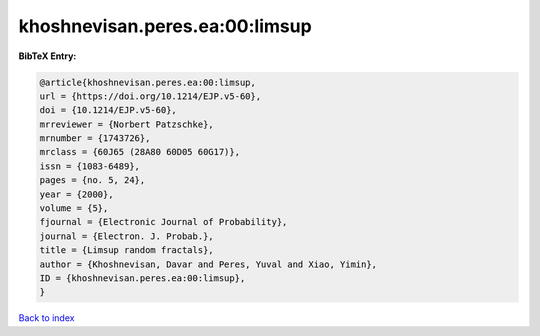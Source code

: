khoshnevisan.peres.ea:00:limsup
===============================

.. :cite:t:`khoshnevisan.peres.ea:00:limsup`

.. bibliography:: ../../All.bib

**BibTeX Entry:**

.. code-block:: bibtex

   @article{khoshnevisan.peres.ea:00:limsup,
   url = {https://doi.org/10.1214/EJP.v5-60},
   doi = {10.1214/EJP.v5-60},
   mrreviewer = {Norbert Patzschke},
   mrnumber = {1743726},
   mrclass = {60J65 (28A80 60D05 60G17)},
   issn = {1083-6489},
   pages = {no. 5, 24},
   year = {2000},
   volume = {5},
   fjournal = {Electronic Journal of Probability},
   journal = {Electron. J. Probab.},
   title = {Limsup random fractals},
   author = {Khoshnevisan, Davar and Peres, Yuval and Xiao, Yimin},
   ID = {khoshnevisan.peres.ea:00:limsup},
   }

`Back to index <../index>`_
